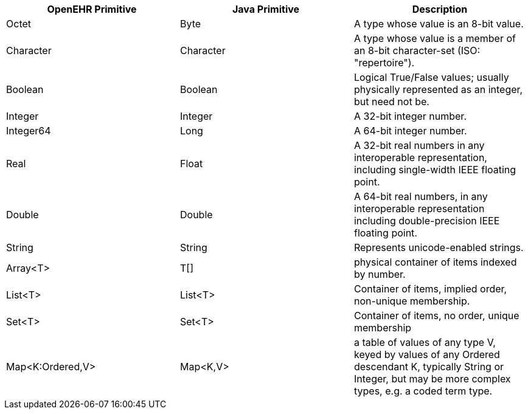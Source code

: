 
|===
|OpenEHR Primitive |Java Primitive |Description

|Octet
|Byte
|A type whose value is an 8-bit value.

|Character
|Character
|A type whose value is a member of an 8-bit character-set (ISO: "repertoire").

|Boolean
|Boolean
|Logical True/False values; usually physically represented as an integer, but need not be.

|Integer
|Integer
|A 32-bit integer number.

|Integer64
|Long
|A 64-bit integer number.

|Real
|Float
| A 32-bit real numbers in any interoperable representation, including single-width IEEE floating point.

|Double
|Double
|A 64-bit real numbers, in any interoperable representation including double-precision IEEE floating point.

|String
|String
|Represents unicode-enabled strings.

|Array<T>
|T[]
|physical container of items indexed by number.

|List<T>
|List<T>
|Container of items, implied order, non-unique membership.

|Set<T>
|Set<T>
|Container of items, no order, unique membership

| Map<K:Ordered,V>
| Map<K,V>
|a table of values of any type V, keyed by values of any Ordered descendant K, typically String or Integer, but may be more complex types, e.g. a coded term type.
|===
